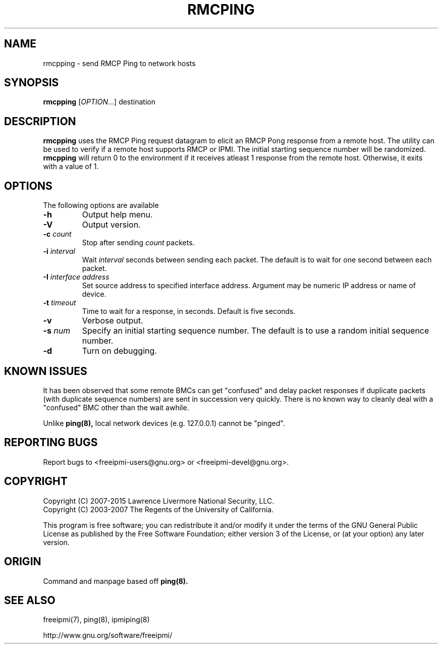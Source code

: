 .\"#############################################################################
.\"$Id: rmcpping.8.pre.in,v 1.15 2010-02-08 22:02:31 chu11 Exp $
.\"#############################################################################
.\"  Copyright (C) 2007-2015 Lawrence Livermore National Security, LLC.
.\"  Copyright (C) 2003-2007 The Regents of the University of California.
.\"  Produced at Lawrence Livermore National Laboratory (cf, DISCLAIMER).
.\"  Written by Albert Chu <chu11@llnl.gov>
.\"  UCRL-CODE-155448
.\"
.\"  This file is part of Ipmiping, tools for pinging IPMI and RMCP compliant
.\"  remote systems. For details, see http://www.llnl.gov/linux/.
.\"
.\"  Ipmiping is free software; you can redistribute it and/or modify it under
.\"  the terms of the GNU General Public License as published by the Free
.\"  Software Foundation; either version 3 of the License, or (at your option)
.\"  any later version.
.\"
.\"  Ipmiping is distributed in the hope that it will be useful, but WITHOUT
.\"  ANY WARRANTY; without even the implied warranty of MERCHANTABILITY or
.\"  FITNESS FOR A PARTICULAR PURPOSE.  See the GNU General Public License
.\"  for more details.
.\"
.\"  You should have received a copy of the GNU General Public License along
.\"  with Ipmiping.  If not, see <http://www.gnu.org/licenses/>.
.\"############################################################################
.TH RMCPING 8 "2020-05-21" "rmcpping 1.6.5" "System Manager Commands"
.SH "NAME"
rmcpping \- send RMCP Ping to network hosts
.SH "SYNOPSIS"
.B rmcpping
[\fIOPTION\fR...] destination
.SH "DESCRIPTION"
.B rmcpping
uses the RMCP Ping request datagram to elicit an RMCP Pong response
from a remote host. The utility can be used to verify if a remote
host supports RMCP or IPMI. The initial starting sequence number will
be randomized.
.B rmcpping
will return 0 to the environment if it receives atleast 1 response
from the remote host. Otherwise, it exits with a value of 1.
.SH "OPTIONS"
The following options are available
.TP
\fB\-h\fR
Output help menu.
.TP
\fB\-V\fR
Output version.
.TP
\fB\-c\fR \fIcount\fR
Stop after sending
.I count
packets.
.TP
\fB\-i\fR \fIinterval\fR
Wait
.I interval
seconds between sending each packet. The default is to wait for one
second between each packet.
.TP
\fB\-I\fR \fIinterface address\fR
Set source address to specified interface address. Argument may
be numeric IP address or name of device.
.TP
\fB\-t\fR \fItimeout\fR
Time to wait for a response, in seconds. Default is five seconds.
.TP
\fB\-v\fR
Verbose output.
.TP
\fB\-s\fR \fInum\fR
Specify an initial starting sequence number. The default is to use a
random initial sequence number.
.TP
\fB\-d\fR
Turn on debugging.
.SH "KNOWN ISSUES"
It has been observed that some remote BMCs can get "confused" and
delay packet responses if duplicate packets (with duplicate sequence
numbers) are sent in succession very quickly. There is no known way
to cleanly deal with a "confused" BMC other than the wait awhile.
.PP
Unlike
.B ping(8),
local network devices (e.g. 127.0.0.1) cannot be "pinged".
.SH "REPORTING BUGS"
Report bugs to <freeipmi\-users@gnu.org> or <freeipmi\-devel@gnu.org>.
.SH COPYRIGHT
Copyright (C) 2007-2015 Lawrence Livermore National Security, LLC.
.br
Copyright (C) 2003-2007 The Regents of the University of California.
.PP
This program is free software; you can redistribute it and/or modify
it under the terms of the GNU General Public License as published by
the Free Software Foundation; either version 3 of the License, or (at
your option) any later version.
.SH "ORIGIN"
Command and manpage based off
.B ping(8).
.SH "SEE ALSO"
freeipmi(7), ping(8), ipmiping(8)
.PP
http://www.gnu.org/software/freeipmi/
